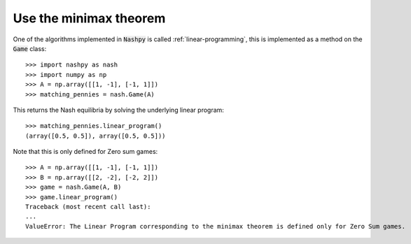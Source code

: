 .. _how-to-use-minimax:

Use the minimax theorem
=======================

One of the algorithms implemented in :code:`Nashpy` is called
:ref:`linear-programming`, this is implemented as a method on the :code:`Game`
class::

    >>> import nashpy as nash
    >>> import numpy as np
    >>> A = np.array([[1, -1], [-1, 1]])
    >>> matching_pennies = nash.Game(A)

This returns the Nash equilibria by solving the underlying linear program::

    >>> matching_pennies.linear_program()
    (array([0.5, 0.5]), array([0.5, 0.5]))

Note that this is only defined for Zero sum games::

    >>> A = np.array([[1, -1], [-1, 1]])
    >>> B = np.array([[2, -2], [-2, 2]])
    >>> game = nash.Game(A, B)
    >>> game.linear_program()
    Traceback (most recent call last):
    ...
    ValueError: The Linear Program corresponding to the minimax theorem is defined only for Zero Sum games.

